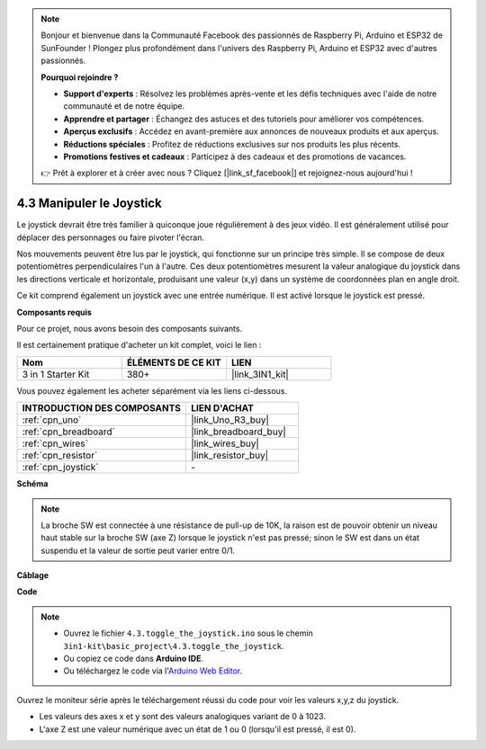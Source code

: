 .. note::

    Bonjour et bienvenue dans la Communauté Facebook des passionnés de Raspberry Pi, Arduino et ESP32 de SunFounder ! Plongez plus profondément dans l'univers des Raspberry Pi, Arduino et ESP32 avec d'autres passionnés.

    **Pourquoi rejoindre ?**

    - **Support d'experts** : Résolvez les problèmes après-vente et les défis techniques avec l'aide de notre communauté et de notre équipe.
    - **Apprendre et partager** : Échangez des astuces et des tutoriels pour améliorer vos compétences.
    - **Aperçus exclusifs** : Accédez en avant-première aux annonces de nouveaux produits et aux aperçus.
    - **Réductions spéciales** : Profitez de réductions exclusives sur nos produits les plus récents.
    - **Promotions festives et cadeaux** : Participez à des cadeaux et des promotions de vacances.

    👉 Prêt à explorer et à créer avec nous ? Cliquez [|link_sf_facebook|] et rejoignez-nous aujourd'hui !

.. _ar_joystick:

4.3 Manipuler le Joystick
================================

Le joystick devrait être très familier à quiconque joue régulièrement à des jeux vidéo.
Il est généralement utilisé pour déplacer des personnages ou faire pivoter l'écran.

Nos mouvements peuvent être lus par le joystick, qui fonctionne sur un principe très simple.
Il se compose de deux potentiomètres perpendiculaires l'un à l'autre.
Ces deux potentiomètres mesurent la valeur analogique du joystick dans les directions verticale et horizontale, produisant une valeur (x,y) dans un système de coordonnées plan en angle droit.


Ce kit comprend également un joystick avec une entrée numérique. Il est activé lorsque le joystick est pressé.


**Composants requis**

Pour ce projet, nous avons besoin des composants suivants.

Il est certainement pratique d'acheter un kit complet, voici le lien :

.. list-table::
    :widths: 20 20 20
    :header-rows: 1

    *   - Nom	
        - ÉLÉMENTS DE CE KIT
        - LIEN
    *   - 3 in 1 Starter Kit
        - 380+
        - |link_3IN1_kit|

Vous pouvez également les acheter séparément via les liens ci-dessous.

.. list-table::
    :widths: 30 20
    :header-rows: 1

    *   - INTRODUCTION DES COMPOSANTS
        - LIEN D'ACHAT

    *   - :ref:`cpn_uno`
        - |link_Uno_R3_buy|
    *   - :ref:`cpn_breadboard`
        - |link_breadboard_buy|
    *   - :ref:`cpn_wires`
        - |link_wires_buy|
    *   - :ref:`cpn_resistor`
        - |link_resistor_buy|
    *   - :ref:`cpn_joystick`
        - \-

**Schéma**

.. image:: img/circuit_5.3_joystick.png

.. note::
    La broche SW est connectée à une résistance de pull-up de 10K,
    la raison est de pouvoir obtenir un niveau haut stable sur la broche SW (axe Z) lorsque le joystick n'est pas pressé;
    sinon le SW est dans un état suspendu et la valeur de sortie peut varier entre 0/1.

**Câblage**

.. image:: img/toggle_the_joystick_bb.jpg
    :width: 800
    :align: center

**Code**

.. note::

    * Ouvrez le fichier ``4.3.toggle_the_joystick.ino`` sous le chemin ``3in1-kit\basic_project\4.3.toggle_the_joystick``.
    * Ou copiez ce code dans **Arduino IDE**.
    
    * Ou téléchargez le code via l'`Arduino Web Editor <https://docs.arduino.cc/cloud/web-editor/tutorials/getting-started/getting-started-web-editor>`_.

.. raw:: html
    
    <iframe src=https://create.arduino.cc/editor/sunfounder01/f678a03f-546c-42ed-bfae-b8c7daa5eec9/preview?embed style="height:510px;width:100%;margin:10px 0" frameborder=0></iframe>

Ouvrez le moniteur série après le téléchargement réussi du code pour voir les valeurs x,y,z du joystick.

* Les valeurs des axes x et y sont des valeurs analogiques variant de 0 à 1023.
* L'axe Z est une valeur numérique avec un état de 1 ou 0 (lorsqu'il est pressé, il est 0).
